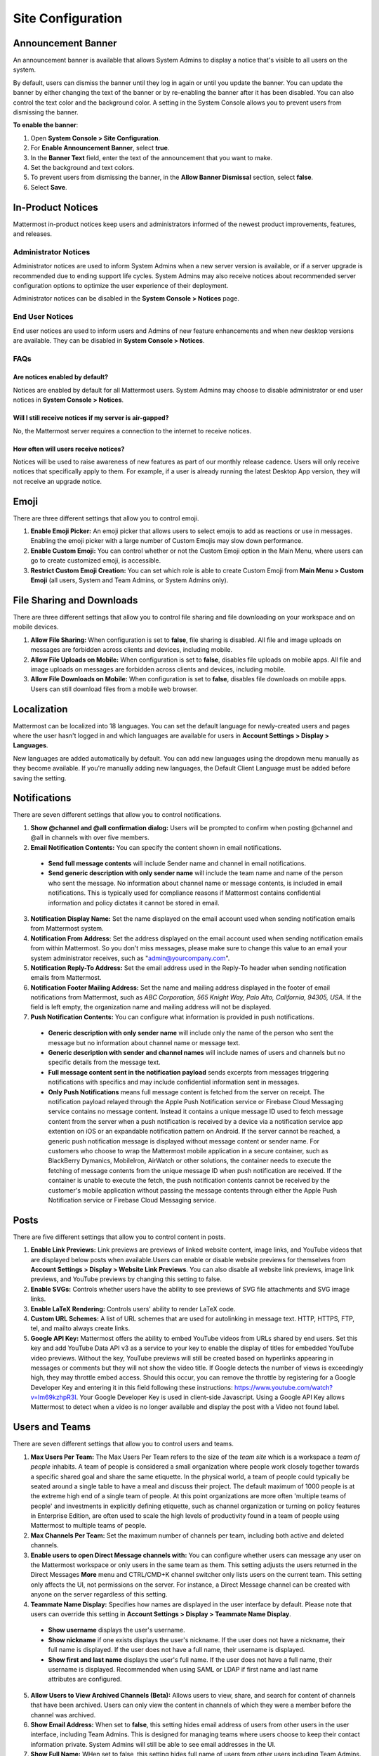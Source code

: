 Site Configuration
==================

Announcement Banner
-------------------

An announcement banner is available that allows System Admins to display a notice that's visible to all users on the system.

.. image:: ../../images/announcement-banner-1106x272.png
  :width: 1106
  :height: 272
  :alt: Shows the announcement banner at the top of the user's screen.

By default, users can dismiss the banner until they log in again or until you update the banner. You can update the banner by either changing the text of the banner or by re-enabling the banner after it has been disabled. You can also control the text color and the background color. A setting in the System Console allows you to prevent users from dismissing the banner.

**To enable the banner**:

1. Open **System Console > Site Configuration**.
2. For **Enable Announcement Banner**, select **true**.
3. In the **Banner Text** field, enter the text of the announcement that you want to make.
4. Set the background and text colors.
5. To prevent users from dismissing the banner, in the **Allow Banner Dismissal** section, select **false**.
6. Select **Save**.

In-Product Notices
------------------

Mattermost in-product notices keep users and administrators informed of the newest product improvements, features, and releases.

.. image:: ../../images/notices.png

Administrator Notices
^^^^^^^^^^^^^^^^^^^^^

Administrator notices are used to inform System Admins when a new server version is available, or if a server upgrade is recommended due to ending support life cycles. System Admins may also receive notices about recommended server configuration options to optimize the user experience of their deployment.

Administrator notices can be disabled in the **System Console > Notices** page.

End User Notices
^^^^^^^^^^^^^^^^

End user notices are used to inform users and Admins of new feature enhancements and when new desktop versions are available. They can be disabled in **System Console > Notices**.

FAQs
^^^^

Are notices enabled by default?
~~~~~~~~~~~~~~~~~~~~~~~~~~~~~~~

Notices are enabled by default for all Mattermost users. System Admins may choose to disable administrator or end user notices in **System Console > Notices**.

Will I still receive notices if my server is air-gapped?
~~~~~~~~~~~~~~~~~~~~~~~~~~~~~~~~~~~~~~~~~~~~~~~~~~~~~~~~

No, the Mattermost server requires a connection to the internet to receive notices.

How often will users receive notices?
~~~~~~~~~~~~~~~~~~~~~~~~~~~~~~~~~~~~~

Notices will be used to raise awareness of new features as part of our monthly release cadence. Users will only receive notices that specifically apply to them. For example, if a user is already running the latest Desktop App version, they will not receive an upgrade notice.

Emoji
-----

There are three different settings that allow you to control emoji.

1. **Enable Emoji Picker:** An emoji picker that allows users to select emojis to add as reactions or use in messages. Enabling the emoji picker with a large number of Custom Emojis may slow down performance.
2. **Enable Custom Emoji:** You can control whether or not the Custom Emoji option in the Main Menu, where users can go to create customized emoji, is accessible.
3. **Restrict Custom Emoji Creation:** You can set which role is able to create Custom Emoji from **Main Menu > Custom Emoji** (all users, System and Team Admins, or System Admins only).

File Sharing and Downloads
--------------------------

There are three different settings that allow you to control file sharing and file downloading on your workspace and on mobile devices.

1. **Allow File Sharing:** When configuration is set to **false**, file sharing is disabled. All file and image uploads on messages are forbidden across clients and devices, including mobile.
2. **Allow File Uploads on Mobile:** When configuration is set to **false**, disables file uploads on mobile apps. All file and image uploads on messages are forbidden across clients and devices, including mobile.
3. **Allow File Downloads on Mobile:** When configuration is set to **false**, disables file downloads on mobile apps. Users can still download files from a mobile web browser.

Localization
------------

Mattermost can be localized into 18 languages. You can set the default language for newly-created users and pages where the user hasn't logged in and which languages are available for users in **Account Settings > Display > Languages**. 

New languages are added automatically by default. You can add new languages using the dropdown menu manually as they become available. If you're manually adding new languages, the Default Client Language must be added before saving the setting.

Notifications
-------------

There are seven different settings that allow you to control notifications.

1. **Show @channel and @all confirmation dialog:** Users will be prompted to confirm when posting @channel and @all in channels with over five members.
2. **Email Notification Contents:** You can specify the content shown in email notifications. 
  - **Send full message contents** will include Sender name and channel in email notifications. 
  - **Send generic description with only sender name** will include the team name and name of the person who sent the message. No information about channel name or message contents, is included in email notifications. This is typically used for compliance reasons if Mattermost contains confidential information and policy dictates it cannot be stored in email.
3. **Notification Display Name:** Set the name displayed on the email account used when sending notification emails from Mattermost system.
4. **Notification From Address:** Set the address displayed on the email account used when sending notification emails from within Mattermost. So you don't miss messages, please make sure to change this value to an email your system administrator receives, such as "admin@yourcompany.com".
5. **Notification Reply-To Address:** Set the email address used in the Reply-To header when sending notification emails from Mattermost.
6. **Notification Footer Mailing Address:** Set the name and mailing address displayed in the footer of email notifications from Mattermost, such as *ABC Corporation, 565 Knight Way, Palo Alto, California, 94305, USA*. If the field is left empty, the organization name and mailing address will not be displayed.
7. **Push Notification Contents:** You can configure what information is provided in push notifications. 
  - **Generic description with only sender name** will include only the name of the person who sent the message but no information about channel name or message text. 
  - **Generic description with sender and channel names** will include names of users and channels but no specific details from the message text. 
  - **Full message content sent in the notification payload** sends excerpts from messages triggering notifications with specifics and may include confidential information sent in messages.  
  - **Only Push Notifications** means full message content is fetched from the server on receipt. The notification payload relayed through the Apple Push Notification service or Firebase Cloud Messaging service contains no message content. Instead it contains a unique message ID used to fetch message content from the server when a push notification is received by a device via a notification service app extention on iOS or an expandable notification pattern on Android. If the server cannot be reached, a generic push notification message is displayed without message content or sender name. For customers who choose to wrap the Mattermost mobile application in a secure container, such as BlackBerry Dymanics, MobileIron, AirWatch or other solutions, the container needs to execute the fetching of message contents from the unique message ID when push notification are received. If the container is unable to execute the fetch, the push notification contents cannot be received by the customer's mobile application without passing the message contents through either the Apple Push Notification service or Firebase Cloud Messaging service.

Posts
-----

There are five different settings that allow you to control content in posts.

1. **Enable Link Previews:** Link previews are previews of linked website content, image links, and YouTube videos that are displayed below posts when available.Users can enable or disable website previews for themselves from **Account Settings > Display > Website Link Previews**. You can also disable all website link previews, image link previews, and YouTube previews by changing this setting to false.
2. **Enable SVGs:** Controls whether users have the ability to see previews of SVG file attachments and SVG image links.
3. **Enable LaTeX Rendering:** Controls users' ability to render LaTeX code.
4. **Custom URL Schemes:** A list of URL schemes that are used for autolinking in message text. HTTP, HTTPS, FTP, tel, and mailto always create links.
5. **Google API Key:** Mattermost offers the ability to embed YouTube videos from URLs shared by end users. Set this key and add YouTube Data API v3 as a service to your key to enable the display of titles for embedded YouTube video previews. Without the key, YouTube previews will still be created based on hyperlinks appearing in messages or comments but they will not show the video title. If Google detects the number of views is exceedingly high, they may throttle embed access. Should this occur, you can remove the throttle by registering for a Google Developer Key and entering it in this field following these instructions: https://www.youtube.com/watch?v=Im69kzhpR3I. Your Google Developer Key is used in client-side Javascript. Using a Google API Key allows Mattermost to detect when a video is no longer available and display the post with a Video not found label.

Users and Teams
---------------

There are seven different settings that allow you to control users and teams.

1. **Max Users Per Team:** The Max Users Per Team refers to the size of the *team site* which is a workspace a *team of people* inhabits. A team of people is considered a small organization where people work closely together towards a specific shared goal and share the same etiquette. In the physical world, a team of people could typically be seated around a single table to have a meal and discuss their project. The default maximum of 1000 people is at the extreme high end of a single team of people. At this point organizations are more often 'multiple teams of people' and investments in explicitly defining etiquette, such as channel organization or turning on policy features in Enterprise Edition, are often used to scale the high levels of productivity found in a team of people using Mattermost to multiple teams of people.
2. **Max Channels Per Team:** Set the maximum number of channels per team, including both active and deleted channels.
3. **Enable users to open Direct Message channels with:** You can configure whether users can message any user on the Mattermost workspace or only users in the same team as them. This setting adjusts the users returned in the Direct Messages **More** menu and CTRL/CMD+K channel switcher only lists users on the current team. This setting only affects the UI, not permissions on the server. For instance, a Direct Message channel can be created with anyone on the server regardless of this setting.
4. **Teammate Name Display:** Specifies how names are displayed in the user interface by default. Please note that users can override this setting in **Account Settings > Display > Teammate Name Display**. 
  - **Show username** displays the user's username. 
  - **Show nickname** if one exists displays the user's nickname. If the user does not have a nickname, their full name is displayed. If the user does not have a full name, their username is displayed. 
  - **Show first and last name** displays the user's full name. If the user does not have a full name, their username is displayed. Recommended when using SAML or LDAP if first name and last name attributes are configured.
5. **Allow Users to View Archived Channels (Beta):** Allows users to view, share, and search for content of channels that have been archived. Users can only view the content in channels of which they were a member before the channel was archived.
6. **Show Email Address:** When set to **false**, this setting hides email address of users from other users in the user interface, including Team Admins. This is designed for managing teams where users choose to keep their contact information private. System Admins will still be able to see email addresses in the UI.
7. **Show Full Name:** WHen set to false, this setting hides full name of users from other users including Team Admins. This is designed for managing teams where users choose to keep their contact information private. System Admins will still be able to see full names in the UI.
